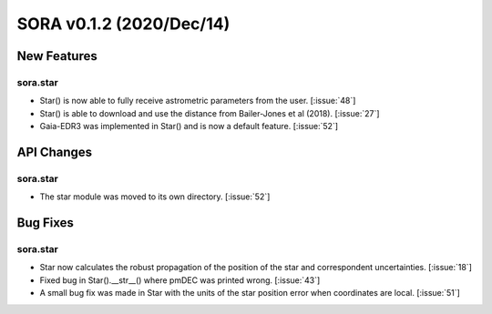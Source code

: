 SORA v0.1.2 (2020/Dec/14)
=========================

New Features
------------

sora.star
^^^^^^^^^

- Star() is now able to fully receive astrometric parameters from the user. [:issue:`48`]

- Star() is able to download and use the distance from Bailer-Jones et al (2018). [:issue:`27`]

- Gaia-EDR3 was implemented in Star() and is now a default feature. [:issue:`52`]


API Changes
-----------

sora.star
^^^^^^^^^

- The star module was moved to its own directory. [:issue:`52`]


Bug Fixes
---------

sora.star
^^^^^^^^^

- Star now calculates the robust propagation of the position of the star and correspondent uncertainties. [:issue:`18`]

- Fixed bug in Star().__str__() where pmDEC was printed wrong. [:issue:`43`]

- A small bug fix was made in Star with the units of the star position error when coordinates are local. [:issue:`51`]